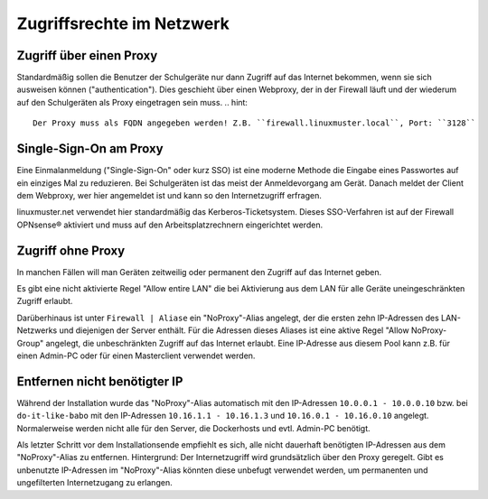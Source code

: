 ============================
 Zugriffsrechte im Netzwerk
============================

.. sectionauthor:: `@Thomas <https://ask.linuxmuster.net/u/Thomas>`_,
		   `@Tobias <https://ask.linuxmuster.net/u/Tobias>`_,
		   `@michael_kohls <https://ask.linuxmuster.net/u/michael_kohls>`_


Zugriff über einen Proxy
========================

Standardmäßig sollen die Benutzer der Schulgeräte nur dann Zugriff auf
das Internet bekommen, wenn sie sich ausweisen können
("authentication"). Dies geschieht über einen Webproxy, der in der
Firewall läuft und der wiederum auf den Schulgeräten als Proxy
eingetragen sein muss.
.. hint::
	Der Proxy muss als FQDN angegeben werden! Z.B. ``firewall.linuxmuster.local``, Port: ``3128``

Single-Sign-On am Proxy
=======================

Eine Einmalanmeldung ("Single-Sign-On" oder kurz SSO) ist eine moderne
Methode die Eingabe eines Passwortes auf ein einziges Mal zu
reduzieren. Bei Schulgeräten ist das meist der Anmeldevorgang am
Gerät. Danach meldet der Client dem Webproxy, wer hier angemeldet ist
und kann so den Internetzugriff erfragen.

linuxmuster.net verwendet hier standardmäßig das
Kerberos-Ticketsystem. Dieses SSO-Verfahren ist auf der Firewall
OPNsense® aktiviert und muss auf den Arbeitsplatzrechnern eingerichtet
werden.

Zugriff ohne Proxy
==================

In manchen Fällen will man Geräten zeitweilig oder permanent den
Zugriff auf das Internet geben.

Es gibt eine nicht aktivierte Regel "Allow entire LAN" die bei
Aktivierung aus dem LAN für alle Geräte uneingeschränkten Zugriff
erlaubt.

Darüberhinaus ist unter ``Firewall | Aliase`` ein "NoProxy"-Alias
angelegt, der die ersten zehn IP-Adressen des LAN-Netzwerks und
diejenigen der Server enthält. Für die Adressen dieses Aliases ist
eine aktive Regel "Allow NoProxy-Group" angelegt, die unbeschränkten
Zugriff auf das Internet erlaubt. Eine IP-Adresse aus diesem Pool kann
z.B. für einen Admin-PC oder für einen Masterclient verwendet werden.

.. figure:: media/firewall-edit-alias.png
   :align: center
   :alt: Edit the alias NoProxy

Entfernen nicht benötigter IP
=============================

Während der Installation wurde das "NoProxy"-Alias automatisch mit den IP-Adressen ``10.0.0.1 - 10.0.0.10`` bzw. bei ``do-it-like-babo`` mit den IP-Adressen ``10.16.1.1 - 10.16.1.3`` und ``10.16.0.1 - 10.16.0.10`` angelegt. Normalerweise werden nicht alle für den Server, die Dockerhosts und evtl. Admin-PC benötigt.

Als letzter Schritt vor dem Installationsende empfiehlt es sich, alle nicht dauerhaft benötigten IP-Adressen aus dem "NoProxy"-Alias zu entfernen. Hintergrund: Der Internetzugriff wird grundsätzlich über den Proxy geregelt. Gibt es unbenutzte IP-Adressen im "NoProxy"-Alias könnten diese unbefugt verwendet werden, um permanenten und ungefilterten Internetzugang zu erlangen.
